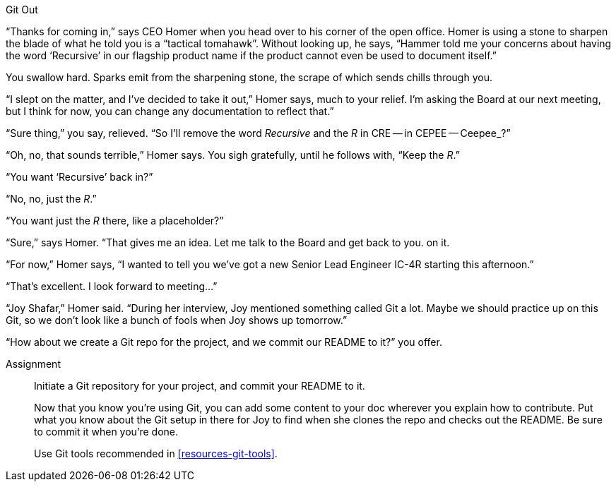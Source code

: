 .Git Out
****
“Thanks for coming in,” says CEO Homer when you head over to his corner of the open office.
Homer is using a stone to sharpen the blade of what he told you is a “tactical tomahawk”.
Without looking up, he says, “Hammer told me your concerns about having the word ‘Recursive’ in our flagship product name if the product cannot even be used to document itself.”

You swallow hard.
Sparks emit from the sharpening stone, the scrape of which sends chills through you.

“I slept on the matter, and I've decided to take it out,” Homer says, much to your relief.
I'm asking the Board at our next meeting, but I think for now, you can change any documentation to reflect that.”

“Sure thing,” you say, relieved.
“So I'll remove the word _Recursive_ and the __R__ in CRE -- in CEPEE -- Ceepee_?”

“Oh, no, that sounds terrible,” Homer says.
You sigh gratefully, until he follows with, “Keep the _R_.”

“You want ‘Recursive’ back in?”

“No, no, just the _R_.”

“You want just the _R_ there, like a placeholder?”

“Sure,” says Homer.
“That gives me an idea.
Let me talk to the Board and get back to you. on it.

“For now,” Homer says, “I wanted to tell you we've got a new Senior Lead Engineer IC-4R starting this afternoon.”

“That's excellent.
I look forward to meeting…”

“Joy Shafar,” Homer said.
“During her interview, Joy mentioned something called Git a lot.
Maybe we should practice up on this Git, so we don't look like a bunch of fools when Joy shows up tomorrow.”

“How about we create a Git repo for the project, and we commit our README to it?” you offer.

Assignment::
+
--
// tag::assignment[]
Initiate a Git repository for your project, and commit your README to it.

Now that you know you're using Git, you can add some content to your doc wherever you explain how to contribute.
Put what you know about the Git setup in there for Joy to find when she clones the repo and checks out the README.
Be sure to commit it when you're done.

Use Git tools recommended in <<resources-git-tools>>.
// end::assignment[]
--
****
